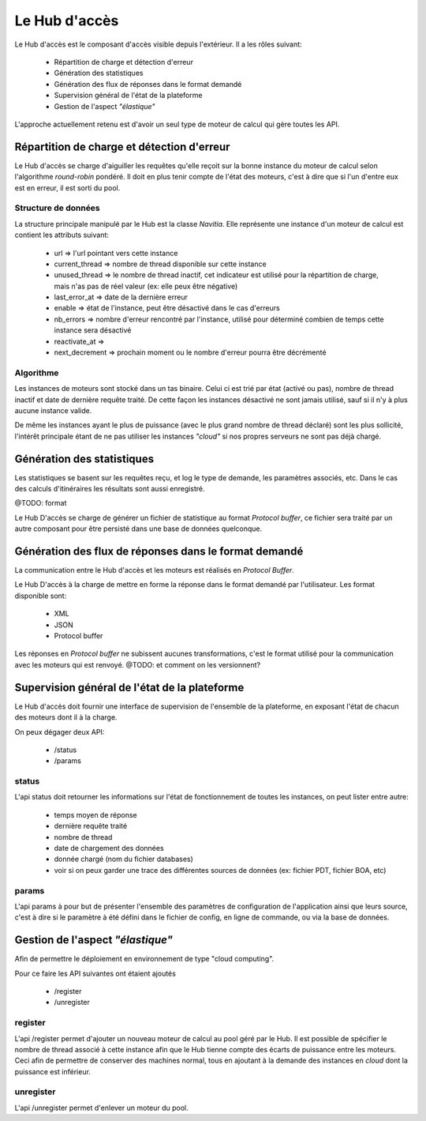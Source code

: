 Le Hub d'accès
==============

Le Hub d'accès est le composant d'accès visible depuis l'extérieur. 
Il a les rôles suivant:

    - Répartition de charge et détection d'erreur
    - Génération des statistiques
    - Génération des flux de réponses dans le format demandé
    - Supervision général de l'état de la plateforme
    - Gestion de l'aspect *"élastique"*


L'approche actuellement retenu est d'avoir un seul type de  moteur de calcul qui gère toutes les API.

Répartition de charge et détection d'erreur
-------------------------------------------
Le Hub d'accès se charge d'aiguiller les requêtes qu'elle reçoit sur la bonne instance du moteur de calcul selon l'algorithme *round-robin* pondéré.
Il doit en plus tenir compte de l'état des moteurs, c'est à dire que si l'un d'entre eux est en erreur, il est sorti du pool.


Structure de données
````````````````````

La structure principale manipulé par le Hub est la classe *Navitia*.
Elle représente une instance d'un moteur de calcul est contient les attributs suivant:
    
    - url => l'url pointant vers cette instance
    - current_thread => nombre de thread disponible sur cette instance
    - unused_thread => le nombre de thread inactif, cet indicateur est utilisé pour la répartition de charge, 
      mais n'as pas de réel valeur (ex: elle peux être négative)
    - last_error_at => date de la dernière erreur
    - enable => état de l'instance, peut être désactivé dans le cas d'erreurs
    - nb_errors => nombre d'erreur rencontré par l'instance, utilisé pour déterminé combien de temps cette instance sera désactivé
    - reactivate_at => 
    - next_decrement => prochain moment ou le nombre d'erreur pourra être décrémenté

Algorithme 
``````````
Les instances de moteurs sont stocké dans un tas binaire. 
Celui ci est trié par état (activé ou pas), nombre de thread inactif et date de dernière requête traité.
De cette façon les instances désactivé ne sont jamais utilisé, sauf si il n'y à plus aucune instance valide.

De même les instances ayant le plus de puissance (avec le plus grand nombre de thread déclaré) sont les plus sollicité, 
l'intérêt principale étant de ne pas utiliser les instances *"cloud"* si nos propres serveurs ne sont pas déjà chargé.


Génération des statistiques
---------------------------

Les statistiques se basent sur les requêtes reçu, et log le type de demande, les paramètres associés, etc.
Dans le cas des calculs d'itinéraires les résultats sont aussi enregistré.

@TODO: format

Le Hub D'accès se charge de générer un fichier de statistique au format *Protocol buffer*, 
ce fichier sera traité par un autre composant pour être persisté dans une base de données quelconque.


Génération des flux de réponses dans le format demandé
------------------------------------------------------

La communication entre le Hub d'accès et les moteurs est réalisés en *Protocol Buffer*.

Le Hub D'accès à la charge de mettre en forme la réponse dans le format demandé par l'utilisateur.
Les format disponible sont:

    - XML 
    - JSON
    - Protocol buffer

Les réponses en *Protocol buffer* ne subissent aucunes transformations, 
c'est le format utilisé pour la communication avec les moteurs qui est renvoyé.
@TODO: et comment on les versionnent?

Supervision général de l'état de la plateforme
-----------------------------------------------

Le Hub d'accès doit fournir une interface de supervision de l'ensemble de la plateforme, en exposant l'état de chacun des moteurs dont il à la charge.

On peux dégager deux API:
    
    - /status
    - /params

status
``````
L'api status doit retourner les informations sur l'état de fonctionnement de toutes les instances, on peut lister entre autre:

    - temps moyen de réponse
    - dernière requête traité
    - nombre de thread
    - date de chargement des données
    - donnée chargé (nom du fichier databases)
    - voir si on peux garder une trace des différentes sources de données (ex: fichier PDT, fichier BOA, etc)


params
``````

L'api params à pour but de présenter l'ensemble des paramètres de configuration de l'application ainsi que leurs source,
c'est à dire si le paramètre à été défini dans le fichier de config, en ligne de commande, ou via la base de données.


Gestion de l'aspect *"élastique"*
---------------------------------

Afin de permettre le déploiement en environnement de type "cloud computing".

Pour ce faire les API suivantes ont étaient ajoutés
    
    - /register
    - /unregister

register
````````
L'api /register permet d'ajouter un nouveau moteur de calcul au pool géré par le Hub.
Il est possible de spécifier le nombre de thread associé à cette instance afin que le Hub tienne compte des écarts de puissance entre les moteurs.
Ceci afin de permettre de conserver des machines normal, tous en ajoutant à la demande des instances en *cloud* dont la puissance est inférieur.


unregister
``````````
L'api /unregister permet d'enlever un moteur du pool.



